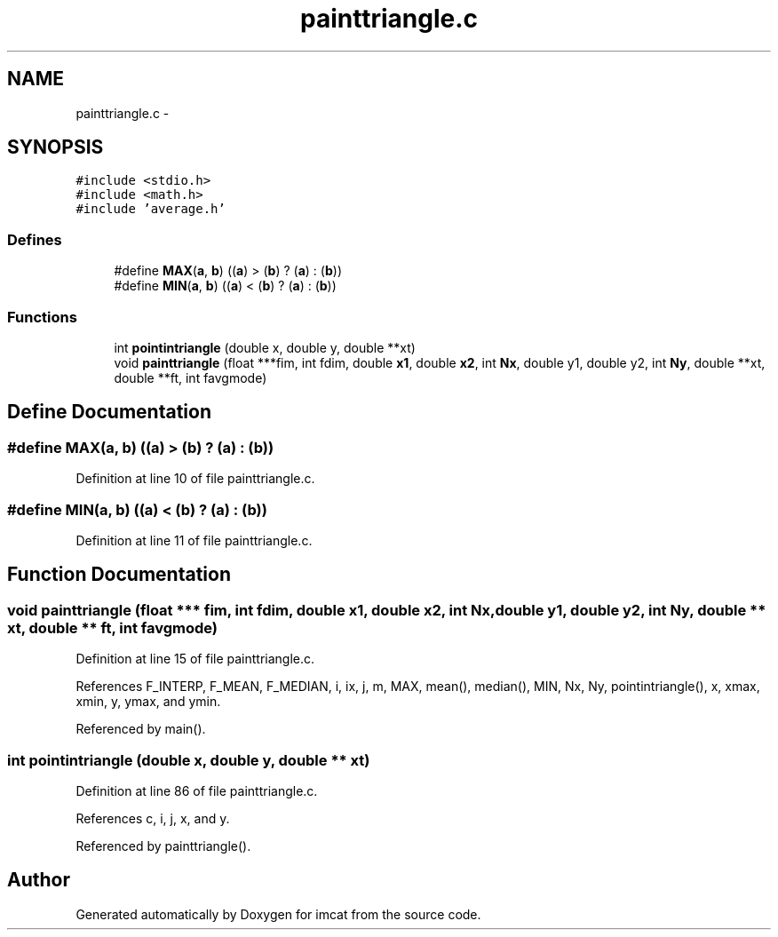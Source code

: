 .TH "painttriangle.c" 3 "23 Dec 2003" "imcat" \" -*- nroff -*-
.ad l
.nh
.SH NAME
painttriangle.c \- 
.SH SYNOPSIS
.br
.PP
\fC#include <stdio.h>\fP
.br
\fC#include <math.h>\fP
.br
\fC#include 'average.h'\fP
.br

.SS "Defines"

.in +1c
.ti -1c
.RI "#define \fBMAX\fP(\fBa\fP, \fBb\fP)   ((\fBa\fP) > (\fBb\fP) ? (\fBa\fP) : (\fBb\fP))"
.br
.ti -1c
.RI "#define \fBMIN\fP(\fBa\fP, \fBb\fP)   ((\fBa\fP) < (\fBb\fP) ? (\fBa\fP) : (\fBb\fP))"
.br
.in -1c
.SS "Functions"

.in +1c
.ti -1c
.RI "int \fBpointintriangle\fP (double x, double y, double **xt)"
.br
.ti -1c
.RI "void \fBpainttriangle\fP (float ***fim, int fdim, double \fBx1\fP, double \fBx2\fP, int \fBNx\fP, double y1, double y2, int \fBNy\fP, double **xt, double **ft, int favgmode)"
.br
.in -1c
.SH "Define Documentation"
.PP 
.SS "#define MAX(\fBa\fP, \fBb\fP)   ((\fBa\fP) > (\fBb\fP) ? (\fBa\fP) : (\fBb\fP))"
.PP
Definition at line 10 of file painttriangle.c.
.SS "#define MIN(\fBa\fP, \fBb\fP)   ((\fBa\fP) < (\fBb\fP) ? (\fBa\fP) : (\fBb\fP))"
.PP
Definition at line 11 of file painttriangle.c.
.SH "Function Documentation"
.PP 
.SS "void painttriangle (float *** fim, int fdim, double x1, double x2, int Nx, double y1, double y2, int Ny, double ** xt, double ** ft, int favgmode)"
.PP
Definition at line 15 of file painttriangle.c.
.PP
References F_INTERP, F_MEAN, F_MEDIAN, i, ix, j, m, MAX, mean(), median(), MIN, Nx, Ny, pointintriangle(), x, xmax, xmin, y, ymax, and ymin.
.PP
Referenced by main().
.SS "int pointintriangle (double x, double y, double ** xt)"
.PP
Definition at line 86 of file painttriangle.c.
.PP
References c, i, j, x, and y.
.PP
Referenced by painttriangle().
.SH "Author"
.PP 
Generated automatically by Doxygen for imcat from the source code.
